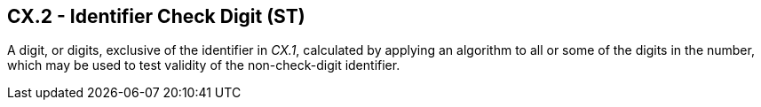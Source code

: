 == CX.2 - Identifier Check Digit (ST)

[datatype-definition]
A digit, or digits, exclusive of the identifier in _CX.1_, calculated by applying an algorithm to all or some of the digits in the number, which may be used to test validity of the non-check-digit identifier.


